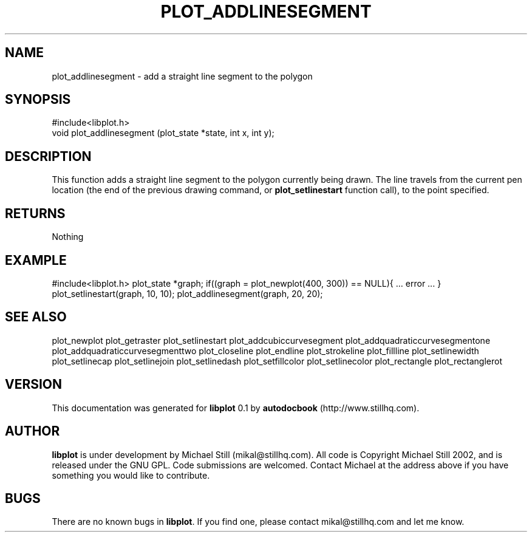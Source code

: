 .\" This manpage has been automatically generated by docbook2man 
.\" from a DocBook document.  This tool can be found at:
.\" <http://shell.ipoline.com/~elmert/comp/docbook2X/> 
.\" Please send any bug reports, improvements, comments, patches, 
.\" etc. to Steve Cheng <steve@ggi-project.org>.
.TH "PLOT_ADDLINESEGMENT" "3" "29 July 2002" "" ""
.SH NAME
plot_addlinesegment \- add a straight line segment to the polygon
.SH SYNOPSIS

.nf
 #include<libplot.h>
 void plot_addlinesegment (plot_state *state, int x, int y);
.fi
.SH "DESCRIPTION"
.PP
This function adds a straight line segment to the polygon currently being drawn. The line travels from the current pen location (the end of the previous drawing command, or \fBplot_setlinestart\fR function call), to the point specified.
.SH "RETURNS"
.PP
Nothing
.SH "EXAMPLE"
.PP
#include<libplot.h>
plot_state *graph;
if((graph = plot_newplot(400, 300)) == NULL){
\&... error ...
}
plot_setlinestart(graph, 10, 10);
plot_addlinesegment(graph, 20, 20);
.SH "SEE ALSO"
.PP
plot_newplot plot_getraster plot_setlinestart plot_addcubiccurvesegment plot_addquadraticcurvesegmentone plot_addquadraticcurvesegmenttwo plot_closeline plot_endline plot_strokeline plot_fillline plot_setlinewidth plot_setlinecap plot_setlinejoin plot_setlinedash plot_setfillcolor plot_setlinecolor plot_rectangle plot_rectanglerot
.SH "VERSION"
.PP
This documentation was generated for \fBlibplot\fR 0.1 by \fBautodocbook\fR (http://www.stillhq.com).
.SH "AUTHOR"
.PP
\fBlibplot\fR is under development by Michael Still (mikal@stillhq.com). All code is Copyright Michael Still 2002,  and is released under the GNU GPL. Code submissions are welcomed. Contact Michael at the address above if you have something you would like to contribute.
.SH "BUGS"
.PP
There  are no known bugs in \fBlibplot\fR. If you find one, please contact mikal@stillhq.com and let me know.
